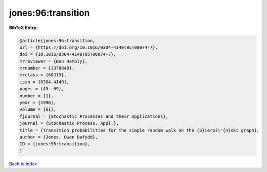 jones:96:transition
===================

.. :cite:t:`jones:96:transition`

.. bibliography:: ../../All.bib

**BibTeX Entry:**

.. code-block:: bibtex

   @article{jones:96:transition,
   url = {https://doi.org/10.1016/0304-4149(95)00074-7},
   doi = {10.1016/0304-4149(95)00074-7},
   mrreviewer = {Ben Hambly},
   mrnumber = {1378848},
   mrclass = {60J15},
   issn = {0304-4149},
   pages = {45--69},
   number = {1},
   year = {1996},
   volume = {61},
   fjournal = {Stochastic Processes and their Applications},
   journal = {Stochastic Process. Appl.},
   title = {Transition probabilities for the simple random walk on the {S}ierpi\'{n}ski graph},
   author = {Jones, Owen Dafydd},
   ID = {jones:96:transition},
   }

`Back to index <../index>`_
